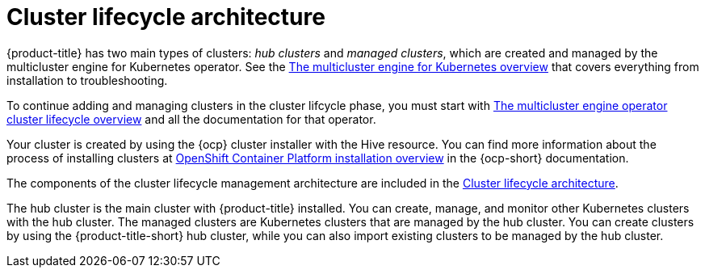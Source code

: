 [#cluster-lifecycle-architecture]
= Cluster lifecycle architecture

{product-title} has two main types of clusters: _hub clusters_ and _managed clusters_, which are created and managed by the multicluster engine for Kubernetes operator. See the link:../multicluster_engine/multicluster_engine_overview.adoc#mce-overview[The multicluster engine for Kubernetes overview] that covers everything from installation to troubleshooting.

To continue adding and managing clusters in the cluster lifcycle phase, you must start with link:../multicluster_engine/cluster_lifecycle/#cluster-overview[The multicluster engine operator cluster lifecycle overview] and all the documentation for that operator.

Your cluster is created by using the {ocp} cluster installer with the Hive resource. You can find more information about the process of installing clusters at https://access.redhat.com/documentation/en-us/openshift_container_platform/4.11/html/installing/ocp-installation-overview[OpenShift Container Platform installation overview] in the {ocp-short} documentation.  

The components of the cluster lifecycle management architecture are included in the link:../multicluster_engine/cluster_lifecycle/cluster_lifecycle_arch.adoc#cluster-lifecycle-arch[Cluster lifecycle architecture].

The hub cluster is the main cluster with {product-title} installed. You can create, manage, and monitor other Kubernetes clusters with the hub cluster. The managed clusters are Kubernetes clusters that are managed by the hub cluster. You can create clusters by using the {product-title-short} hub cluster, while you can also import existing clusters to be managed by the hub cluster.
